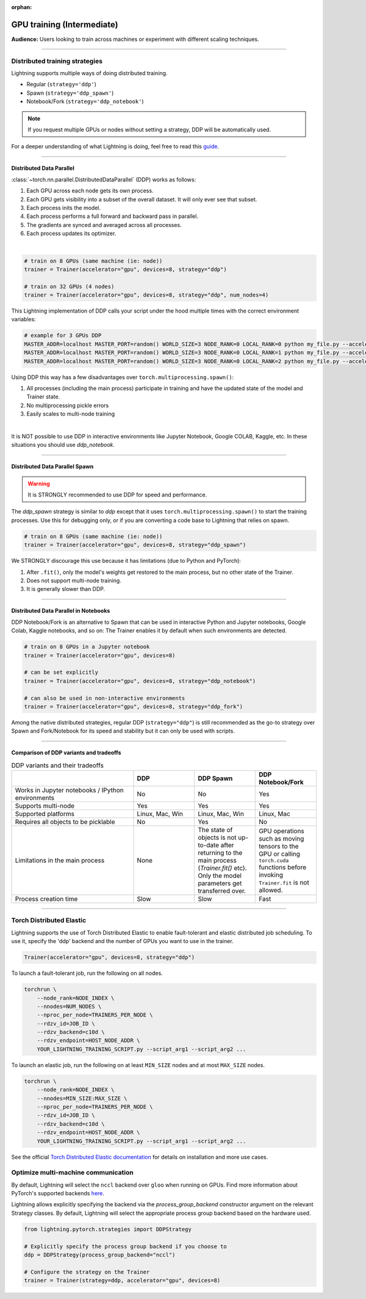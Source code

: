:orphan:

.. _gpu_intermediate:

GPU training (Intermediate)
===========================
**Audience:** Users looking to train across machines or experiment with different scaling techniques.

----


Distributed training strategies
-------------------------------
Lightning supports multiple ways of doing distributed training.

- Regular (``strategy='ddp'``)
- Spawn (``strategy='ddp_spawn'``)
- Notebook/Fork (``strategy='ddp_notebook'``)

.. video:: https://pl-bolts-doc-images.s3.us-east-2.amazonaws.com/pl_docs/yt/Trainer+flags+4-+multi+node+training_3.mp4
    :poster: https://pl-bolts-doc-images.s3.us-east-2.amazonaws.com/pl_docs/trainer_flags/yt_thumbs/thumb_multi_gpus.png
    :width: 400


.. note::
    If you request multiple GPUs or nodes without setting a strategy, DDP will be automatically used.

For a deeper understanding of what Lightning is doing, feel free to read this
`guide <https://medium.com/@_willfalcon/9-tips-for-training-lightning-fast-neural-networks-in-pytorch-8e63a502f565>`_.


----


Distributed Data Parallel
^^^^^^^^^^^^^^^^^^^^^^^^^
:class:`~torch.nn.parallel.DistributedDataParallel` (DDP) works as follows:

1. Each GPU across each node gets its own process.
2. Each GPU gets visibility into a subset of the overall dataset. It will only ever see that subset.
3. Each process inits the model.
4. Each process performs a full forward and backward pass in parallel.
5. The gradients are synced and averaged across all processes.
6. Each process updates its optimizer.

|

.. code-block:: python

    # train on 8 GPUs (same machine (ie: node))
    trainer = Trainer(accelerator="gpu", devices=8, strategy="ddp")

    # train on 32 GPUs (4 nodes)
    trainer = Trainer(accelerator="gpu", devices=8, strategy="ddp", num_nodes=4)

This Lightning implementation of DDP calls your script under the hood multiple times with the correct environment
variables:

.. code-block:: bash

    # example for 3 GPUs DDP
    MASTER_ADDR=localhost MASTER_PORT=random() WORLD_SIZE=3 NODE_RANK=0 LOCAL_RANK=0 python my_file.py --accelerator 'gpu' --devices 3 --etc
    MASTER_ADDR=localhost MASTER_PORT=random() WORLD_SIZE=3 NODE_RANK=0 LOCAL_RANK=1 python my_file.py --accelerator 'gpu' --devices 3 --etc
    MASTER_ADDR=localhost MASTER_PORT=random() WORLD_SIZE=3 NODE_RANK=0 LOCAL_RANK=2 python my_file.py --accelerator 'gpu' --devices 3 --etc

Using DDP this way has a few disadvantages over ``torch.multiprocessing.spawn()``:

1. All processes (including the main process) participate in training and have the updated state of the model and Trainer state.
2. No multiprocessing pickle errors
3. Easily scales to multi-node training

|

It is NOT possible to use DDP in interactive environments like Jupyter Notebook, Google COLAB, Kaggle, etc.
In these situations you should use `ddp_notebook`.


----


Distributed Data Parallel Spawn
^^^^^^^^^^^^^^^^^^^^^^^^^^^^^^^

.. warning:: It is STRONGLY recommended to use DDP for speed and performance.

The `ddp_spawn` strategy is similar to `ddp` except that it uses ``torch.multiprocessing.spawn()`` to start the training processes.
Use this for debugging only, or if you are converting a code base to Lightning that relies on spawn.

.. code-block:: python

    # train on 8 GPUs (same machine (ie: node))
    trainer = Trainer(accelerator="gpu", devices=8, strategy="ddp_spawn")

We STRONGLY discourage this use because it has limitations (due to Python and PyTorch):

1. After ``.fit()``, only the model's weights get restored to the main process, but no other state of the Trainer.
2. Does not support multi-node training.
3. It is generally slower than DDP.


----


Distributed Data Parallel in Notebooks
^^^^^^^^^^^^^^^^^^^^^^^^^^^^^^^^^^^^^^

DDP Notebook/Fork is an alternative to Spawn that can be used in interactive Python and Jupyter notebooks, Google Colab, Kaggle notebooks, and so on:
The Trainer enables it by default when such environments are detected.

.. code-block:: python

    # train on 8 GPUs in a Jupyter notebook
    trainer = Trainer(accelerator="gpu", devices=8)

    # can be set explicitly
    trainer = Trainer(accelerator="gpu", devices=8, strategy="ddp_notebook")

    # can also be used in non-interactive environments
    trainer = Trainer(accelerator="gpu", devices=8, strategy="ddp_fork")

Among the native distributed strategies, regular DDP (``strategy="ddp"``) is still recommended as the go-to strategy over Spawn and Fork/Notebook for its speed and stability but it can only be used with scripts.


----


Comparison of DDP variants and tradeoffs
^^^^^^^^^^^^^^^^^^^^^^^^^^^^^^^^^^^^^^^^

.. list-table:: DDP variants and their tradeoffs
   :widths: 40 20 20 20
   :header-rows: 1

   * -
     - DDP
     - DDP Spawn
     - DDP Notebook/Fork
   * - Works in Jupyter notebooks / IPython environments
     - No
     - No
     - Yes
   * - Supports multi-node
     - Yes
     - Yes
     - Yes
   * - Supported platforms
     - Linux, Mac, Win
     - Linux, Mac, Win
     - Linux, Mac
   * - Requires all objects to be picklable
     - No
     - Yes
     - No
   * - Limitations in the main process
     - None
     - The state of objects is not up-to-date after returning to the main process (`Trainer.fit()` etc). Only the model parameters get transferred over.
     - GPU operations such as moving tensors to the GPU or calling ``torch.cuda`` functions before invoking ``Trainer.fit`` is not allowed.
   * - Process creation time
     - Slow
     - Slow
     - Fast


----


Torch Distributed Elastic
-------------------------
Lightning supports the use of Torch Distributed Elastic to enable fault-tolerant and elastic distributed job scheduling. To use it, specify the 'ddp' backend and the number of GPUs you want to use in the trainer.

.. code-block:: python

    Trainer(accelerator="gpu", devices=8, strategy="ddp")

To launch a fault-tolerant job, run the following on all nodes.

.. code-block:: bash

    torchrun \
        --node_rank=NODE_INDEX \
        --nnodes=NUM_NODES \
        --nproc_per_node=TRAINERS_PER_NODE \
        --rdzv_id=JOB_ID \
        --rdzv_backend=c10d \
        --rdzv_endpoint=HOST_NODE_ADDR \
        YOUR_LIGHTNING_TRAINING_SCRIPT.py --script_arg1 --script_arg2 ...

To launch an elastic job, run the following on at least ``MIN_SIZE`` nodes and at most ``MAX_SIZE`` nodes.

.. code-block:: bash

    torchrun \
        --node_rank=NODE_INDEX \
        --nnodes=MIN_SIZE:MAX_SIZE \
        --nproc_per_node=TRAINERS_PER_NODE \
        --rdzv_id=JOB_ID \
        --rdzv_backend=c10d \
        --rdzv_endpoint=HOST_NODE_ADDR \
        YOUR_LIGHTNING_TRAINING_SCRIPT.py --script_arg1 --script_arg2 ...

See the official `Torch Distributed Elastic documentation <https://pytorch.org/docs/stable/distributed.elastic.html>`_ for details
on installation and more use cases.


Optimize multi-machine communication
------------------------------------

By default, Lightning will select the ``nccl`` backend over ``gloo`` when running on GPUs.
Find more information about PyTorch's supported backends `here <https://pytorch.org/docs/stable/distributed.html>`__.

Lightning allows explicitly specifying the backend via the `process_group_backend` constructor argument on the relevant Strategy classes. By default, Lightning will select the appropriate process group backend based on the hardware used.

.. code-block:: python

    from lightning.pytorch.strategies import DDPStrategy

    # Explicitly specify the process group backend if you choose to
    ddp = DDPStrategy(process_group_backend="nccl")

    # Configure the strategy on the Trainer
    trainer = Trainer(strategy=ddp, accelerator="gpu", devices=8)
